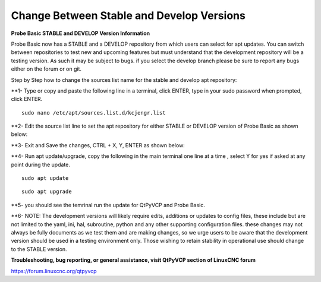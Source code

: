 ==========================================
Change Between Stable and Develop Versions 
==========================================


**Probe Basic STABLE and DEVELOP Version Information**



Probe Basic now has a STABLE and a DEVELOP repository from which users can select for apt updates.  You can switch between repositories to test new and upcoming features but must understand that the development repository will be a testing version.  As such it may be subject to bugs.  if you select the develop branch please be sure to report any bugs either on the forum or on git.

Step by Step how to change the sources list name for the stable and develop apt repository:

**1- Type or copy and paste the following line in a terminal, click ENTER, type in your sudo password when prompted, click ENTER.


::



   sudo nano /etc/apt/sources.list.d/kcjengr.list





.. image:: images/pb_sources_list.png
   :align: center





**2- Edit the source list line to set the apt repository for either STABLE or DEVELOP version of Probe Basic as shown below:


.. image:: images/nano_sources_list.png
   :align: center





.. image:: images/nano_sources_list_edited.png
   :align: center




**3- Exit and Save the changes, CTRL + X, Y, ENTER as shown below:


.. image:: images/yes_nano_to_save.png
   :align: center







.. image:: images/enter_nano_file_save_name.png
   :align: center








**4- Run apt update/upgrade, copy the following in the main terminal one line at a time , select Y for yes if asked at any point during the update.


::
   
   
   
   sudo apt update



::
   
   
   
   sudo apt upgrade





**5- you should see the temrinal run the update for QtPyVCP and Probe Basic.



**6- NOTE: The development versions will likely require edits, additions or updates to config files, these include but are not limited to the yaml, ini, hal, subroutine, python and any other supporting configuration files.  these changes may not always be fully documents as we test them and are making changes, so we urge users to be aware that the development version should be used in a testing environment only.  Those wishing to retain stability in operational use should change to the STABLE version. 



**Troubleshooting, bug reporting, or general assistance, visit QtPyVCP section of LinuxCNC forum**


https://forum.linuxcnc.org/qtpyvcp


